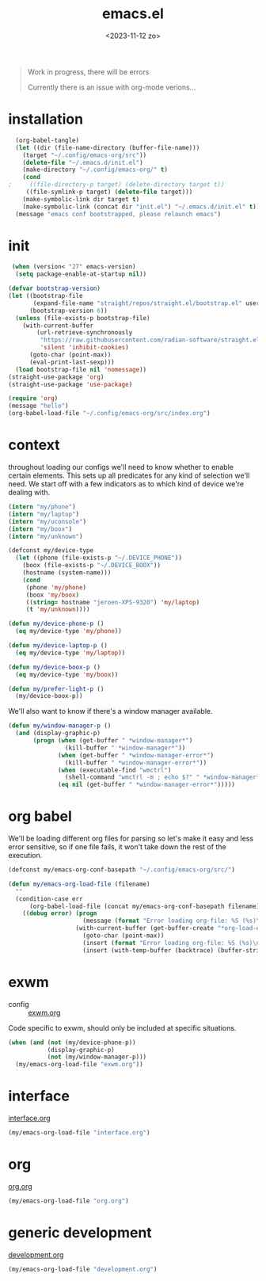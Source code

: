 #+TITLE: emacs.el
#+DATE: <2023-11-12 zo>
#+PROPERTY: header-args :tangle yes


#+begin_quote
Work in progress, there will be errors

Currently there is an issue with org-mode verions...
#+end_quote


* installation
#+begin_src emacs-lisp :tangle no :results silent
  (org-babel-tangle)
  (let ((dir (file-name-directory (buffer-file-name)))
	(target "~/.config/emacs-org/src"))
    (delete-file "~/.emacs.d/init.el")
    (make-directory "~/.config/emacs-org/" t)
    (cond
;     ((file-directory-p target) (delete-directory target t))
     ((file-symlink-p target) (delete-file target)))
    (make-symbolic-link dir target t)
    (make-symbolic-link (concat dir "init.el") "~/.emacs.d/init.el" t))
  (message "emacs conf bootstrapped, please relaunch emacs")
#+end_src

* init
#+begin_src emacs-lisp :tangle init.el
 (when (version< "27" emacs-version)
  (setq package-enable-at-startup nil))

(defvar bootstrap-version)
(let ((bootstrap-file
       (expand-file-name "straight/repos/straight.el/bootstrap.el" user-emacs-directory))
      (bootstrap-version 6))
  (unless (file-exists-p bootstrap-file)
    (with-current-buffer
        (url-retrieve-synchronously
         "https://raw.githubusercontent.com/radian-software/straight.el/develop/install.el"
         'silent 'inhibit-cookies)
      (goto-char (point-max))
      (eval-print-last-sexp)))
  (load bootstrap-file nil 'nomessage))
(straight-use-package 'org)
(straight-use-package 'use-package)
#+end_src

#+begin_src emacs-lisp :tangle init.el
(require 'org)
(message "hello")
(org-babel-load-file "~/.config/emacs-org/src/index.org")
#+end_src

* context  
throughout loading our configs we'll need to know whether to enable certain elements.  This sets up all predicates for any kind of selection we'll need.  We start off with a few indicators as to which kind of device we're dealing with. 
#+begin_src emacs-lisp
  (intern "my/phone")
  (intern "my/laptop")
  (intern "my/uconsole")
  (intern "my/boox")
  (intern "my/unknown")
#+end_src

#+begin_src emacs-lisp
  (defconst my/device-type
    (let ((phone (file-exists-p "~/.DEVICE_PHONE"))
	  (boox (file-exists-p "~/.DEVICE_BOOX"))
	  (hostname (system-name)))
      (cond
       (phone 'my/phone)
       (boox 'my/boox)
       ((string= hostname "jeroen-XPS-9320") 'my/laptop)
       (t 'my/unknown))))

  (defun my/device-phone-p ()
    (eq my/device-type 'my/phone))

  (defun my/device-laptop-p ()
    (eq my/device-type 'my/laptop))

  (defun my/device-boox-p ()
    (eq my/device-type 'my/boox))

  (defun my/prefer-light-p ()
    (my/device-boox-p))

#+end_src

We'll also want to know if there's a window manager available. 
#+begin_src emacs-lisp
(defun my/window-manager-p ()
  (and (display-graphic-p)
       (progn (when (get-buffer " *window-manager*")
                (kill-buffer " *window-manager*"))
              (when (get-buffer " *window-manager-error*")
                (kill-buffer " *window-manager-error*"))
              (when (executable-find "wmctrl")
                (shell-command "wmctrl -m ; echo $?" " *window-manager*" " *window-manager-error*"))
              (eq nil (get-buffer " *window-manager-error*")))))
#+end_src


* org babel

We'll be loading different org files for parsing so let's make it easy and less error sensitive, so if one file fails, it won't take down the rest of the execution.

#+begin_src emacs-lisp
(defconst my/emacs-org-conf-basepath "~/.config/emacs-org/src/")

(defun my/emacs-org-load-file (filename)
  ""
  (condition-case err
      (org-babel-load-file (concat my/emacs-org-conf-basepath filename))
    ((debug error) (progn
                     (message (format "Error loading org-file: %S (%s)\n" err filename))
                   (with-current-buffer (get-buffer-create "*org-load-errors*")
                     (goto-char (point-max))
                     (insert (format "Error loading org-file: %S (%s)\n" err filename))
                     (insert (with-temp-buffer (backtrace) (buffer-string))))))))

#+end_src

* exwm

- config :: [[file:exwm.org][exwm.org]]
  
Code specific to exwm, should only be included at specific situations. 
  
#+begin_src emacs-lisp
(when (and (not (my/device-phone-p))
           (display-graphic-p)
           (not (my/window-manager-p)))
  (my/emacs-org-load-file "exwm.org"))
#+end_src

* interface
[[file:interface.org][interface.org]]

#+begin_src emacs-lisp
(my/emacs-org-load-file "interface.org")
#+end_src

* org
[[file:org.org][org.org]]
#+begin_src emacs-lisp
(my/emacs-org-load-file "org.org")
#+end_src

* generic development
[[file:development.org][development.org]]
#+begin_src emacs-lisp
(my/emacs-org-load-file "development.org")
#+end_src

